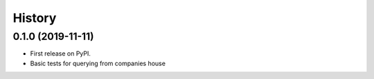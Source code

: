 =======
History
=======

0.1.0 (2019-11-11)
------------------

* First release on PyPI.
* Basic tests for querying from companies house
